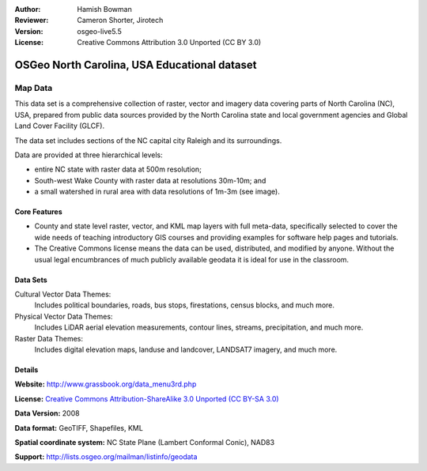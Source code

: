 :Author: Hamish Bowman
:Reviewer: Cameron Shorter, Jirotech
:Version: osgeo-live5.5
:License: Creative Commons Attribution 3.0 Unported (CC BY 3.0)

.. image:: /images/project_logos/logo-ncdataset.png 
  :alt: project logo
  :align: right
  :target: http://wiki.osgeo.org/wiki/Category:Education

OSGeo North Carolina, USA Educational dataset
================================================================================

Map Data
~~~~~~~~~~~~~~~~~~~~~~~~~~~~~~~~~~~~~~~~~~~~~~~~~~~~~~~~~~~~~~~~~~~~~~~~~~~~~~~~

.. Comment: the following text is courtesy of Helena Mitasova & Markus Neteler

This data set is a comprehensive collection of raster, vector and imagery data covering parts of North Carolina (NC), USA, prepared from public data sources provided by the North Carolina state and local government agencies and Global Land Cover Facility (GLCF).

The data set includes sections of the NC capital city Raleigh and its surroundings. 

Data are provided at three hierarchical levels:

* entire NC state with raster data at 500m resolution;

* South-west Wake County with raster data at resolutions 30m-10m; and

* a small watershed in rural area with data resolutions of 1m-3m (see image).

.. image:: /images/projects/nc_dataset/north_carolina_dataset_nviz.jpg
  :scale: 60 %
  :alt: North Carolina dataset screenshot
  :align: right


Core Features
--------------------------------------------------------------------------------

* County and state level raster, vector, and KML map layers with full meta-data, specifically selected to cover the wide needs of teaching introductory GIS courses and providing examples for software help pages and tutorials.

* The Creative Commons license means the data can be used, distributed, and modified by anyone. Without the usual legal encumbrances of much publicly available geodata it is ideal for use in the classroom.


Data Sets
--------------------------------------------------------------------------------

Cultural Vector Data Themes:
  Includes political boundaries, roads, bus stops, firestations, census blocks, and much more.

Physical Vector Data Themes:
  Includes LiDAR aerial elevation measurements, contour lines, streams, precipitation, and much more.

Raster Data Themes:
  Includes digital elevation maps, landuse and landcover, LANDSAT7 imagery, and much more.


Details
--------------------------------------------------------------------------------

**Website:** http://www.grassbook.org/data_menu3rd.php

**License:** `Creative Commons Attribution-ShareAlike 3.0 Unported (CC BY-SA 3.0) <https://creativecommons.org/licenses/by-sa/3.0/>`_

**Data Version:** 2008

**Data format:** GeoTIFF, Shapefiles, KML

**Spatial coordinate system:** NC State Plane (Lambert Conformal Conic), NAD83

**Support:** http://lists.osgeo.org/mailman/listinfo/geodata

